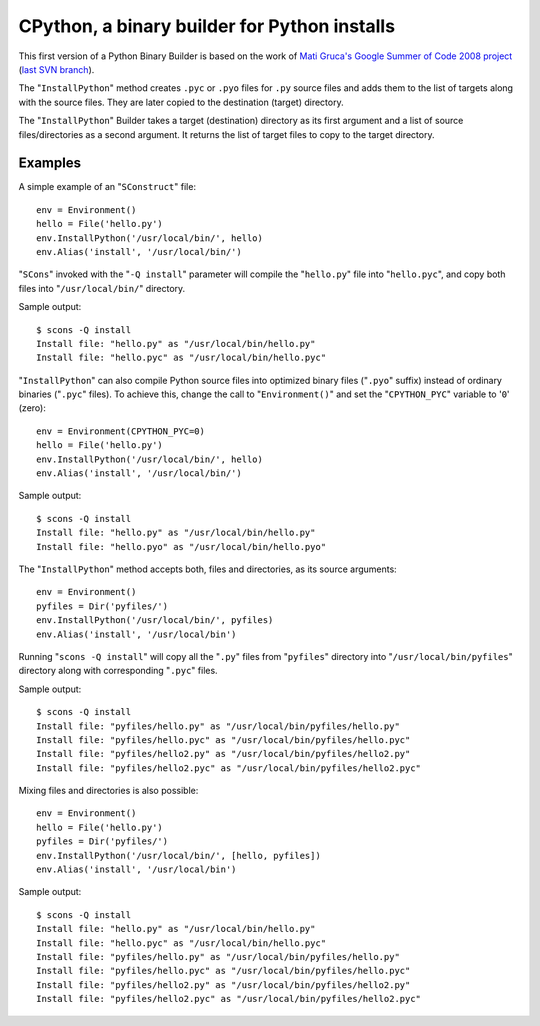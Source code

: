 #############################################
CPython, a binary builder for Python installs
#############################################

This first version of a Python Binary Builder is based on the work of
`Mati Gruca's Google Summer of Code 2008 project <http://www.scons.org/wiki/GSoC2008/MatiGruca/>`_
(`last SVN branch <http://scons.tigris.org/source/browse/scons/branches/py-builder//>`_).

The "``InstallPython``" method creates ``.pyc`` or ``.pyo`` files for ``.py`` source files
and adds them to the list of targets along with the source files.
They are later copied to the destination (target) directory.

The "``InstallPython``" Builder takes a target (destination) directory as its first
argument and a list of source files/directories as a second argument.
It returns the list of target files to copy to the
target directory.

Examples
========
A simple example of an "``SConstruct``" file:

::

    env = Environment()
    hello = File('hello.py')
    env.InstallPython('/usr/local/bin/', hello)
    env.Alias('install', '/usr/local/bin/')


"``SCons``" invoked with the "``-Q install``" parameter will compile the "``hello.py``" file into
"``hello.pyc``", and copy both files into "``/usr/local/bin/``" directory.

Sample output:

::

    $ scons -Q install
    Install file: "hello.py" as "/usr/local/bin/hello.py"
    Install file: "hello.pyc" as "/usr/local/bin/hello.pyc"


"``InstallPython``" can also compile Python source files into optimized
binary files ("``.pyo``" suffix) instead of ordinary binaries ("``.pyc``" files). To
achieve this, change the call to "``Environment()``" and set the "``CPYTHON_PYC``"
variable to '``0``' (zero):

::

    env = Environment(CPYTHON_PYC=0)
    hello = File('hello.py')
    env.InstallPython('/usr/local/bin/', hello)
    env.Alias('install', '/usr/local/bin/')


Sample output:

::

    $ scons -Q install
    Install file: "hello.py" as "/usr/local/bin/hello.py"
    Install file: "hello.pyo" as "/usr/local/bin/hello.pyo"


The "``InstallPython``" method accepts both, files and directories, as its source arguments:

::

    env = Environment()
    pyfiles = Dir('pyfiles/')
    env.InstallPython('/usr/local/bin/', pyfiles)
    env.Alias('install', '/usr/local/bin')


Running "``scons -Q install``" will copy all the "``.py``" files from "``pyfiles``" directory
into "``/usr/local/bin/pyfiles``" directory along with corresponding "``.pyc``" files.

Sample output:

::

    $ scons -Q install
    Install file: "pyfiles/hello.py" as "/usr/local/bin/pyfiles/hello.py"
    Install file: "pyfiles/hello.pyc" as "/usr/local/bin/pyfiles/hello.pyc"
    Install file: "pyfiles/hello2.py" as "/usr/local/bin/pyfiles/hello2.py"
    Install file: "pyfiles/hello2.pyc" as "/usr/local/bin/pyfiles/hello2.pyc"


Mixing files and directories is also possible:

::

    env = Environment()
    hello = File('hello.py')
    pyfiles = Dir('pyfiles/')
    env.InstallPython('/usr/local/bin/', [hello, pyfiles])
    env.Alias('install', '/usr/local/bin')


Sample output:

::

    $ scons -Q install
    Install file: "hello.py" as "/usr/local/bin/hello.py"
    Install file: "hello.pyc" as "/usr/local/bin/hello.pyc"
    Install file: "pyfiles/hello.py" as "/usr/local/bin/pyfiles/hello.py"
    Install file: "pyfiles/hello.pyc" as "/usr/local/bin/pyfiles/hello.pyc"
    Install file: "pyfiles/hello2.py" as "/usr/local/bin/pyfiles/hello2.py"
    Install file: "pyfiles/hello2.pyc" as "/usr/local/bin/pyfiles/hello2.pyc"




